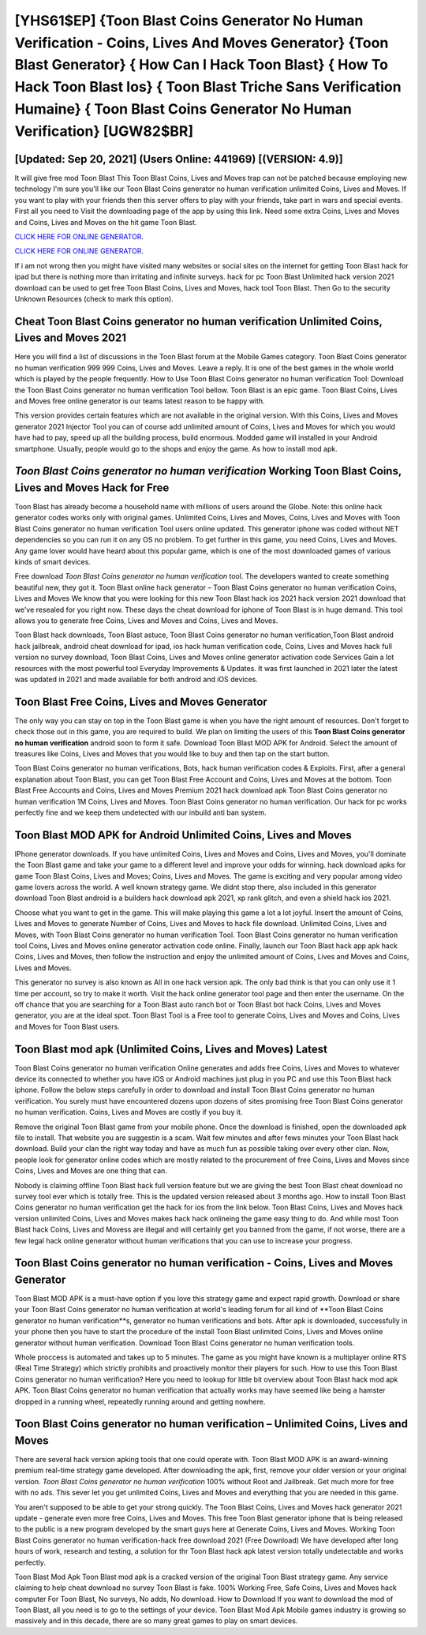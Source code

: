 [YHS61$EP]   {Toon Blast Coins Generator No Human Verification - Coins, Lives And Moves Generator}  {Toon Blast Generator}  { How Can I Hack Toon Blast}  { How To Hack Toon Blast Ios}  { Toon Blast Triche Sans Verification Humaine}  { Toon Blast Coins Generator No Human Verification} [UGW82$BR]
=========

[Updated: Sep 20, 2021] (Users Online: 441969) [(VERSION: 4.9)]
---------

It will give free mod Toon Blast This Toon Blast Coins, Lives and Moves trap can not be patched because employing new technology I'm sure you'll like our Toon Blast Coins generator no human verification unlimited Coins, Lives and Moves. If you want to play with your friends then this server offers to play with your friends, take part in wars and special events.  First all you need to Visit the downloading page of the app by using this link.  Need some extra Coins, Lives and Moves and Coins, Lives and Moves on the hit game Toon Blast.

`CLICK HERE FOR ONLINE GENERATOR`_.

.. _CLICK HERE FOR ONLINE GENERATOR: http://dldclub.xyz/8f0cded

`CLICK HERE FOR ONLINE GENERATOR`_.

.. _CLICK HERE FOR ONLINE GENERATOR: http://dldclub.xyz/8f0cded

If i am not wrong then you might have visited many websites or social sites on the internet for getting Toon Blast hack for ipad but there is nothing more than irritating and infinite surveys. hack for pc Toon Blast Unlimited hack version 2021 download can be used to get free Toon Blast Coins, Lives and Moves, hack tool Toon Blast. Then Go to the security Unknown Resources (check to mark this option).

Cheat Toon Blast Coins generator no human verification Unlimited Coins, Lives and Moves 2021
---------

Here you will find a list of discussions in the Toon Blast forum at the Mobile Games category.  Toon Blast Coins generator no human verification 999 999 Coins, Lives and Moves.  Leave a reply.  It is one of the best games in the whole world which is played by the people frequently.  How to Use Toon Blast Coins generator no human verification Tool: Download the Toon Blast Coins generator no human verification Tool bellow.  Toon Blast is an epic game.  Toon Blast Coins, Lives and Moves free online generator is our teams latest reason to be happy with.

This version provides certain features which are not available in the original version.  With this Coins, Lives and Moves generator 2021 Injector Tool you can of course add unlimited amount of Coins, Lives and Moves for which you would have had to pay, speed up all the building process, build enormous. Modded game will installed in your Android smartphone. Usually, people would go to the shops and enjoy the game.  As how to install mod apk.


*Toon Blast Coins generator no human verification* Working Toon Blast Coins, Lives and Moves Hack for Free
---------

Toon Blast has already become a household name with millions of users around the Globe.  Note: this online hack generator codes works only with original games.  Unlimited Coins, Lives and Moves, Coins, Lives and Moves with Toon Blast Coins generator no human verification Tool users online updated.  This generator iphone was coded without NET dependencies so you can run it on any OS no problem. To get further in this game, you need Coins, Lives and Moves. Any game lover would have heard about this popular game, which is one of the most downloaded games of various kinds of smart devices.

Free download *Toon Blast Coins generator no human verification* tool.  The developers wanted to create something beautiful new, they got it.  Toon Blast online hack generator – Toon Blast Coins generator no human verification Coins, Lives and Moves We know that you were looking for this new Toon Blast hack ios 2021 hack version 2021 download that we've resealed for you right now.  These days the cheat download for iphone of Toon Blast is in huge demand.  This tool allows you to generate free Coins, Lives and Moves and Coins, Lives and Moves.

Toon Blast hack downloads, Toon Blast astuce, Toon Blast Coins generator no human verification,Toon Blast android hack jailbreak, android cheat download for ipad, ios hack human verification code, Coins, Lives and Moves hack full version no survey download, Toon Blast Coins, Lives and Moves online generator activation code Services Gain a lot resources with the most powerful tool Everyday Improvements & Updates. It was first launched in 2021 later the latest was updated in 2021 and made available for both android and iOS devices.

Toon Blast Free Coins, Lives and Moves Generator
---------

The only way you can stay on top in the Toon Blast game is when you have the right amount of resources.  Don't forget to check those out in this game, you are required to build. We plan on limiting the users of this **Toon Blast Coins generator no human verification** android soon to form it safe.  Download Toon Blast MOD APK for Android.  Select the amount of treasures like Coins, Lives and Moves that you would like to buy and then tap on the start button.

Toon Blast Coins generator no human verifications, Bots, hack human verification codes & Exploits.  First, after a general explanation about Toon Blast, you can get Toon Blast Free Account and Coins, Lives and Moves at the bottom. Toon Blast Free Accounts and Coins, Lives and Moves Premium 2021 hack download apk Toon Blast Coins generator no human verification 1M Coins, Lives and Moves. Toon Blast Coins generator no human verification.  Our hack for pc works perfectly fine and we keep them undetected with our inbuild anti ban system.

Toon Blast MOD APK for Android Unlimited Coins, Lives and Moves
---------

IPhone generator downloads.  If you have unlimited Coins, Lives and Moves and Coins, Lives and Moves, you'll dominate the ‎Toon Blast game and take your game to a different level and improve your odds for winning. hack download apks for game Toon Blast Coins, Lives and Moves; Coins, Lives and Moves. The game is exciting and very popular among video game lovers across the world. A well known strategy game.  We didnt stop there, also included in this generator download Toon Blast android is a builders hack download apk 2021, xp rank glitch, and even a shield hack ios 2021.

Choose what you want to get in the game. This will make playing this game a lot a lot joyful.  Insert the amount of Coins, Lives and Moves to generate Number of Coins, Lives and Moves to hack file download.  Unlimited Coins, Lives and Moves, with Toon Blast Coins generator no human verification Tool.  Toon Blast Coins generator no human verification tool Coins, Lives and Moves online generator activation code online. Finally, launch our Toon Blast hack app apk hack Coins, Lives and Moves, then follow the instruction and enjoy the unlimited amount of Coins, Lives and Moves and Coins, Lives and Moves.

This generator no survey is also known as All in one hack version apk.  The only bad think is that you can only use it 1 time per account, so try to make it worth. Visit the hack online generator tool page and then enter the username.  On the off chance that you are searching for a Toon Blast auto ranch bot or Toon Blast bot hack Coins, Lives and Moves generator, you are at the ideal spot.  Toon Blast Tool is a Free tool to generate Coins, Lives and Moves and Coins, Lives and Moves for Toon Blast users.

Toon Blast mod apk (Unlimited Coins, Lives and Moves) Latest
---------

Toon Blast Coins generator no human verification Online generates and adds free Coins, Lives and Moves to whatever device its connected to whether you have iOS or Android machines just plug in you PC and use this Toon Blast hack iphone.  Follow the below steps carefully in order to download and install Toon Blast Coins generator no human verification.  You surely must have encountered dozens upon dozens of sites promising free Toon Blast Coins generator no human verification. Coins, Lives and Moves are costly if you buy it.

Remove the original Toon Blast game from your mobile phone.  Once the download is finished, open the downloaded apk file to install.  That website you are suggestin is a scam. Wait few minutes and after fews minutes your Toon Blast hack download. Build your clan the right way today and have as much fun as possible taking over every other clan. Now, people look for generator online codes which are mostly related to the procurement of free Coins, Lives and Moves since Coins, Lives and Moves are one thing that can.

Nobody is claiming offline Toon Blast hack full version feature but we are giving the best Toon Blast cheat download no survey tool ever which is totally free. This is the updated version released about 3 months ago.  How to install Toon Blast Coins generator no human verification get the hack for ios from the link below.  Toon Blast Coins, Lives and Moves hack version unlimited Coins, Lives and Moves makes hack hack onlineing the game easy thing to do.  And while most Toon Blast hack Coins, Lives and Movess are illegal and will certainly get you banned from the game, if not worse, there are a few legal hack online generator without human verifications that you can use to increase your progress.

Toon Blast Coins generator no human verification - Coins, Lives and Moves Generator
---------

Toon Blast MOD APK is a must-have option if you love this strategy game and expect rapid growth.  Download or share your Toon Blast Coins generator no human verification at world's leading forum for all kind of **Toon Blast Coins generator no human verification**s, generator no human verifications and bots.  After apk is downloaded, successfully in your phone then you have to start the procedure of the install Toon Blast unlimited Coins, Lives and Moves online generator without human verification.  Download Toon Blast Coins generator no human verification tools.

Whole proccess is automated and takes up to 5 minutes. The game as you might have known is a multiplayer online RTS (Real Time Strategy) which strictly prohibits and proactively monitor their players for such. How to use this Toon Blast Coins generator no human verification?  Here you need to lookup for little bit overview about Toon Blast hack mod apk APK.  Toon Blast Coins generator no human verification that actually works may have seemed like being a hamster dropped in a running wheel, repeatedly running around and getting nowhere.

Toon Blast Coins generator no human verification – Unlimited Coins, Lives and Moves
---------

There are several hack version apking tools that one could operate with.  Toon Blast MOD APK is an award-winning premium real-time strategy game developed.  After downloading the apk, first, remove your older version or your original version.  *Toon Blast Coins generator no human verification* 100% without Root and Jailbreak. Get much more for free with no ads.  This sever let you get unlimited Coins, Lives and Moves and everything that you are needed in this game.

You aren't supposed to be able to get your strong quickly.  The Toon Blast Coins, Lives and Moves hack generator 2021 update - generate even more free Coins, Lives and Moves.  This free Toon Blast generator iphone that is being released to the public is a new program developed by the smart guys here at Generate Coins, Lives and Moves.  Working Toon Blast Coins generator no human verification-hack free download 2021 (Free Download) We have developed after long hours of work, research and testing, a solution for thr Toon Blast hack apk latest version totally undetectable and works perfectly.

Toon Blast Mod Apk Toon Blast mod apk is a cracked version of the original Toon Blast strategy game.  Any service claiming to help cheat download no survey Toon Blast is fake. 100% Working Free, Safe Coins, Lives and Moves hack computer For Toon Blast, No surveys, No adds, No download.  How to Download If you want to download the mod of Toon Blast, all you need is to go to the settings of your device.  Toon Blast Mod Apk Mobile games industry is growing so massively and in this decade, there are so many great games to play on smart devices.